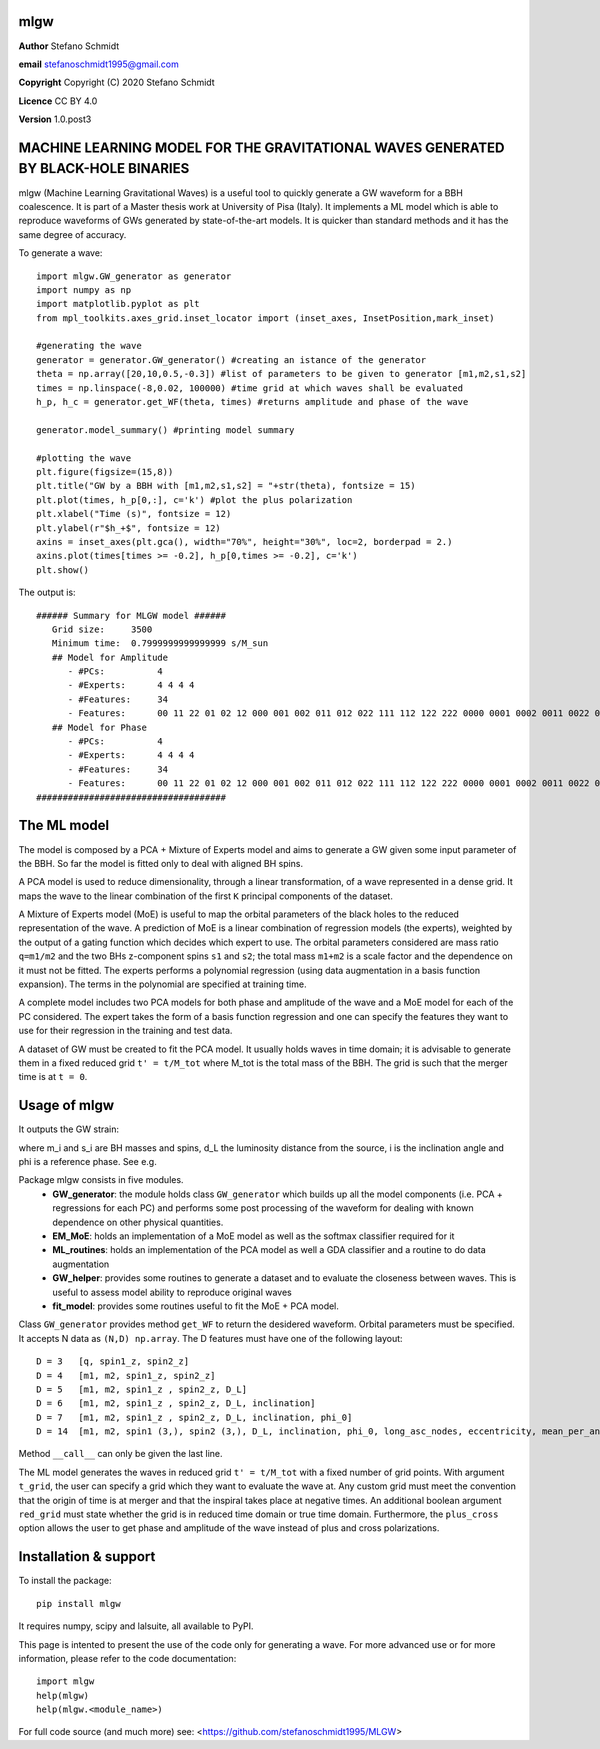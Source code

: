 mlgw
====

**Author** Stefano Schmidt

**email** stefanoschmidt1995@gmail.com

**Copyright** Copyright (C) 2020 Stefano Schmidt

**Licence** CC BY 4.0

**Version** 1.0.post3

MACHINE LEARNING MODEL FOR THE GRAVITATIONAL WAVES GENERATED BY BLACK-HOLE BINARIES
===================================================================================

mlgw (Machine Learning Gravitational Waves) is a useful tool to quickly generate a GW waveform for a BBH coalescence. It is part of a Master thesis work at University of Pisa (Italy).
It implements a ML model which is able to reproduce waveforms of GWs generated by state-of-the-art models. It is quicker than standard methods and it has the same degree of accuracy.

To generate a wave:
::

	import mlgw.GW_generator as generator
	import numpy as np
	import matplotlib.pyplot as plt
	from mpl_toolkits.axes_grid.inset_locator import (inset_axes, InsetPosition,mark_inset)

	#generating the wave
	generator = generator.GW_generator() #creating an istance of the generator
	theta = np.array([20,10,0.5,-0.3]) #list of parameters to be given to generator [m1,m2,s1,s2]
	times = np.linspace(-8,0.02, 100000) #time grid at which waves shall be evaluated
	h_p, h_c = generator.get_WF(theta, times) #returns amplitude and phase of the wave

	generator.model_summary() #printing model summary

	#plotting the wave
	plt.figure(figsize=(15,8))
	plt.title("GW by a BBH with [m1,m2,s1,s2] = "+str(theta), fontsize = 15)
	plt.plot(times, h_p[0,:], c='k') #plot the plus polarization
	plt.xlabel("Time (s)", fontsize = 12)
	plt.ylabel(r"$h_+$", fontsize = 12)
	axins = inset_axes(plt.gca(), width="70%", height="30%", loc=2, borderpad = 2.)
	axins.plot(times[times >= -0.2], h_p[0,times >= -0.2], c='k')
	plt.show()

The output is: ::

	###### Summary for MLGW model ######
	   Grid size:     3500 
	   Minimum time:  0.7999999999999999 s/M_sun
	   ## Model for Amplitude 
	      - #PCs:          4
	      - #Experts:      4 4 4 4
	      - #Features:     34
	      - Features:      00 11 22 01 02 12 000 001 002 011 012 022 111 112 122 222 0000 0001 0002 0011 0022 0012 0111 0112 0122 0222 1111 1112 1122 1222 2222
	   ## Model for Phase 
	      - #PCs:          4
	      - #Experts:      4 4 4 4
	      - #Features:     34
	      - Features:      00 11 22 01 02 12 000 001 002 011 012 022 111 112 122 222 0000 0001 0002 0011 0022 0012 0111 0112 0122 0222 1111 1112 1122 1222 2222
	####################################

.. image:: https://raw.githubusercontent.com/stefanoschmidt1995/MLGW/master/MLGW_package/docs/WF_example.png
   :width: 700px

The ML model
============
The model is composed by a PCA + Mixture of Experts model and aims to generate a GW given some input parameter of the BBH. So far the model is fitted only to deal with aligned BH spins.

A PCA model is used to reduce dimensionality, through a linear transformation, of a wave represented in a dense grid. It maps the wave to the linear combination of the first ``K`` principal components of the dataset.

A Mixture of Experts model (MoE) is useful to map the orbital parameters of the black holes to the reduced representation of the wave. A prediction of MoE is a linear combination of regression models (the experts), weighted by the output of a gating function which decides which expert to use. The orbital parameters considered are mass ratio ``q=m1/m2`` and the two BHs z-component spins ``s1`` and ``s2``; the total mass ``m1+m2`` is a scale factor and the dependence on it must not be fitted.
The experts performs a polynomial regression (using data augmentation in a basis function expansion). The terms in the polynomial are specified at training time.

A complete model includes two PCA models for both phase and amplitude of the wave and a MoE model for each of the PC considered. The expert takes the form of a basis function regression and one can specify the features they want to use for their regression in the training and test data.

A dataset of GW must be created to fit the PCA model. It usually holds waves in time domain; it is advisable to generate them in a fixed reduced grid ``t' = t/M_tot`` where M_tot is the total mass of the BBH. The grid is such that the merger time is at ``t = 0``.

Usage of mlgw
=============
It outputs the GW strain:

.. image:: https://raw.githubusercontent.com/stefanoschmidt1995/MLGW/master/MLGW_package/docs/strain.png
   :width: 700px

where m_i and s_i are BH masses and spins, d_L the luminosity distance from the source, i is the inclination angle and phi is a reference phase. See e.g.

Package mlgw consists in five modules.
   * **GW_generator**: the module holds class ``GW_generator`` which builds up all the model components (i.e. PCA + regressions for each PC) and performs some post processing of the waveform for dealing with known dependence on other physical quantities.
   * **EM_MoE**: holds an implementation of a MoE model as well as the softmax classifier required for it
   * **ML_routines**: holds an implementation of the PCA model as well a GDA classifier and a routine to do data augmentation
   * **GW_helper**: provides some routines to generate a dataset and to evaluate the closeness between waves. This is useful to assess model ability to reproduce original waves
   * **fit_model**: provides some routines useful to fit the MoE + PCA model.

Class ``GW_generator`` provides method ``get_WF`` to return the desidered waveform. Orbital parameters must be specified. It accepts N data as ``(N,D) np.array``. The D features must have one of the following layout:
::

	D = 3	[q, spin1_z, spin2_z]
	D = 4	[m1, m2, spin1_z, spin2_z]
	D = 5	[m1, m2, spin1_z , spin2_z, D_L]
	D = 6	[m1, m2, spin1_z , spin2_z, D_L, inclination]
	D = 7	[m1, m2, spin1_z , spin2_z, D_L, inclination, phi_0]
	D = 14	[m1, m2, spin1 (3,), spin2 (3,), D_L, inclination, phi_0, long_asc_nodes, eccentricity, mean_per_ano]

Method ``__call__`` can only be given the last line.

The ML model generates the waves in reduced grid ``t' = t/M_tot`` with a fixed number of grid points. With argument ``t_grid``, the user can specify a grid which they want to evaluate the wave at.
Any custom grid must meet the convention that the origin of time is at merger and that the inspiral takes place at negative times.
An additional boolean argument ``red_grid`` must state whether the grid is in reduced time domain or true time domain.
Furthermore, the ``plus_cross`` option allows the user to get phase and amplitude of the wave instead of plus and cross polarizations.

Installation & support
======================
To install the package: ::

	pip install mlgw

It requires numpy, scipy and lalsuite, all available to PyPI.
	
This page is intented to present the use of the code only for generating a wave. For more advanced use or for more information, please refer to the code documentation: ::

	import mlgw
	help(mlgw)
	help(mlgw.<module_name>)

For full code source (and much more) see: <https://github.com/stefanoschmidt1995/MLGW>

